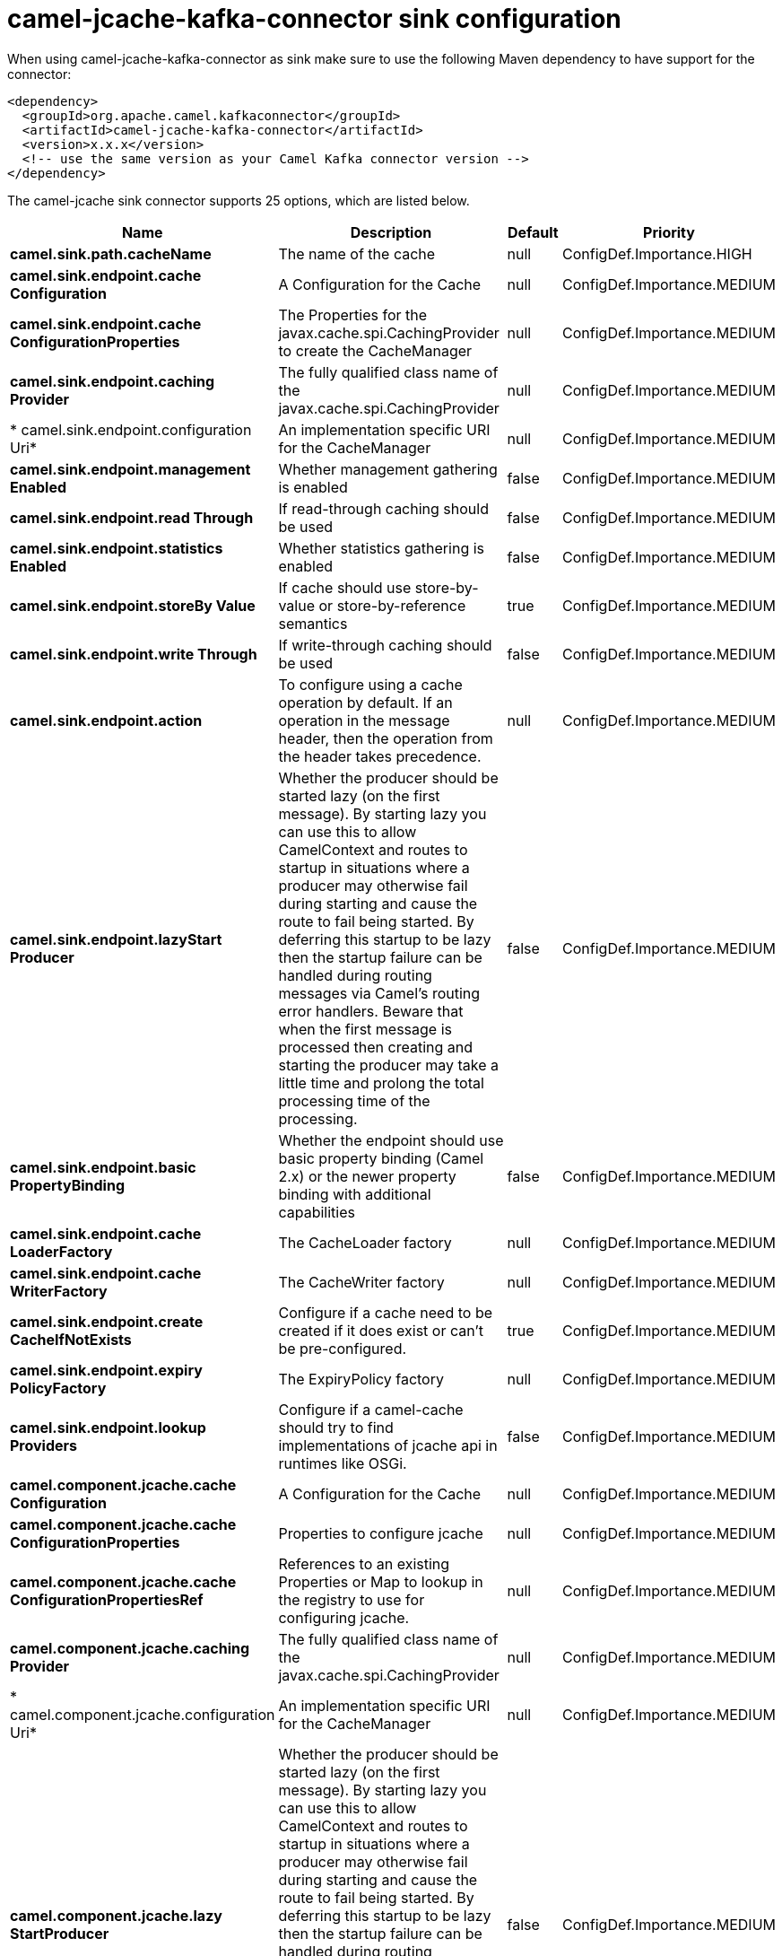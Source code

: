 // kafka-connector options: START
[[camel-jcache-kafka-connector-sink]]
= camel-jcache-kafka-connector sink configuration

When using camel-jcache-kafka-connector as sink make sure to use the following Maven dependency to have support for the connector:

[source,xml]
----
<dependency>
  <groupId>org.apache.camel.kafkaconnector</groupId>
  <artifactId>camel-jcache-kafka-connector</artifactId>
  <version>x.x.x</version>
  <!-- use the same version as your Camel Kafka connector version -->
</dependency>
----


The camel-jcache sink connector supports 25 options, which are listed below.



[width="100%",cols="2,5,^1,2",options="header"]
|===
| Name | Description | Default | Priority
| *camel.sink.path.cacheName* | The name of the cache | null | ConfigDef.Importance.HIGH
| *camel.sink.endpoint.cache Configuration* | A Configuration for the Cache | null | ConfigDef.Importance.MEDIUM
| *camel.sink.endpoint.cache ConfigurationProperties* | The Properties for the javax.cache.spi.CachingProvider to create the CacheManager | null | ConfigDef.Importance.MEDIUM
| *camel.sink.endpoint.caching Provider* | The fully qualified class name of the javax.cache.spi.CachingProvider | null | ConfigDef.Importance.MEDIUM
| * camel.sink.endpoint.configuration Uri* | An implementation specific URI for the CacheManager | null | ConfigDef.Importance.MEDIUM
| *camel.sink.endpoint.management Enabled* | Whether management gathering is enabled | false | ConfigDef.Importance.MEDIUM
| *camel.sink.endpoint.read Through* | If read-through caching should be used | false | ConfigDef.Importance.MEDIUM
| *camel.sink.endpoint.statistics Enabled* | Whether statistics gathering is enabled | false | ConfigDef.Importance.MEDIUM
| *camel.sink.endpoint.storeBy Value* | If cache should use store-by-value or store-by-reference semantics | true | ConfigDef.Importance.MEDIUM
| *camel.sink.endpoint.write Through* | If write-through caching should be used | false | ConfigDef.Importance.MEDIUM
| *camel.sink.endpoint.action* | To configure using a cache operation by default. If an operation in the message header, then the operation from the header takes precedence. | null | ConfigDef.Importance.MEDIUM
| *camel.sink.endpoint.lazyStart Producer* | Whether the producer should be started lazy (on the first message). By starting lazy you can use this to allow CamelContext and routes to startup in situations where a producer may otherwise fail during starting and cause the route to fail being started. By deferring this startup to be lazy then the startup failure can be handled during routing messages via Camel's routing error handlers. Beware that when the first message is processed then creating and starting the producer may take a little time and prolong the total processing time of the processing. | false | ConfigDef.Importance.MEDIUM
| *camel.sink.endpoint.basic PropertyBinding* | Whether the endpoint should use basic property binding (Camel 2.x) or the newer property binding with additional capabilities | false | ConfigDef.Importance.MEDIUM
| *camel.sink.endpoint.cache LoaderFactory* | The CacheLoader factory | null | ConfigDef.Importance.MEDIUM
| *camel.sink.endpoint.cache WriterFactory* | The CacheWriter factory | null | ConfigDef.Importance.MEDIUM
| *camel.sink.endpoint.create CacheIfNotExists* | Configure if a cache need to be created if it does exist or can't be pre-configured. | true | ConfigDef.Importance.MEDIUM
| *camel.sink.endpoint.expiry PolicyFactory* | The ExpiryPolicy factory | null | ConfigDef.Importance.MEDIUM
| *camel.sink.endpoint.lookup Providers* | Configure if a camel-cache should try to find implementations of jcache api in runtimes like OSGi. | false | ConfigDef.Importance.MEDIUM
| *camel.component.jcache.cache Configuration* | A Configuration for the Cache | null | ConfigDef.Importance.MEDIUM
| *camel.component.jcache.cache ConfigurationProperties* | Properties to configure jcache | null | ConfigDef.Importance.MEDIUM
| *camel.component.jcache.cache ConfigurationPropertiesRef* | References to an existing Properties or Map to lookup in the registry to use for configuring jcache. | null | ConfigDef.Importance.MEDIUM
| *camel.component.jcache.caching Provider* | The fully qualified class name of the javax.cache.spi.CachingProvider | null | ConfigDef.Importance.MEDIUM
| * camel.component.jcache.configuration Uri* | An implementation specific URI for the CacheManager | null | ConfigDef.Importance.MEDIUM
| *camel.component.jcache.lazy StartProducer* | Whether the producer should be started lazy (on the first message). By starting lazy you can use this to allow CamelContext and routes to startup in situations where a producer may otherwise fail during starting and cause the route to fail being started. By deferring this startup to be lazy then the startup failure can be handled during routing messages via Camel's routing error handlers. Beware that when the first message is processed then creating and starting the producer may take a little time and prolong the total processing time of the processing. | false | ConfigDef.Importance.MEDIUM
| *camel.component.jcache.basic PropertyBinding* | Whether the component should use basic property binding (Camel 2.x) or the newer property binding with additional capabilities | false | ConfigDef.Importance.MEDIUM
|===
// kafka-connector options: END

